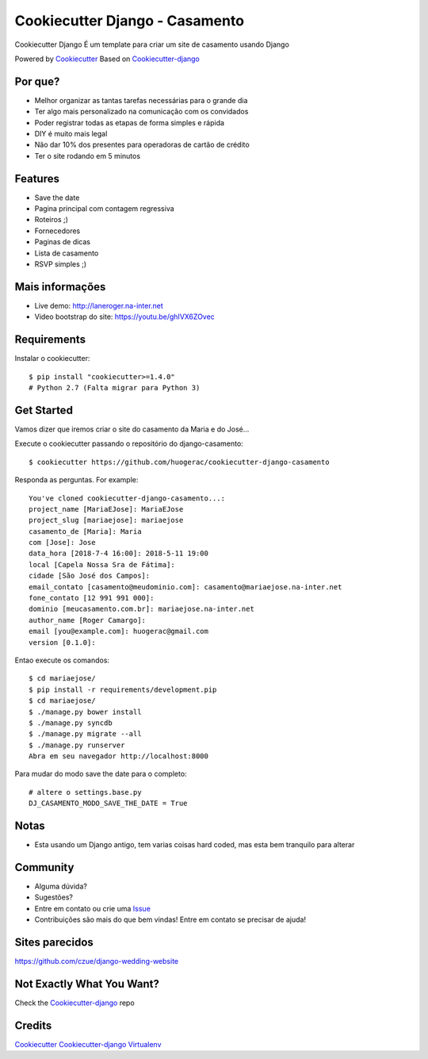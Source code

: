 Cookiecutter Django - Casamento
===========================

Cookiecutter Django É um template para criar um site de casamento usando Django

Powered by Cookiecutter_
Based on Cookiecutter-django_

Por que?
---------

* Melhor organizar as tantas tarefas necessárias para o grande dia
* Ter algo mais personalizado na comunicação com os convidados
* Poder registrar todas as etapas de forma simples e rápida
* DIY é muito mais legal
* Não dar 10% dos presentes para operadoras de cartão de crédito
* Ter o site rodando em 5 minutos

Features
--------

* Save the date
* Pagina principal com contagem regressiva
* Roteiros ;)
* Fornecedores
* Paginas de dicas
* Lista de casamento
* RSVP simples ;)

Mais informações
----------------
* Live demo: http://laneroger.na-inter.net
* Video bootstrap do site: https://youtu.be/ghIVX6ZOvec


Requirements
-----------

Instalar o cookiecutter::

    $ pip install "cookiecutter>=1.4.0"
    # Python 2.7 (Falta migrar para Python 3)


Get Started
-----------

Vamos dizer que iremos criar o site do casamento da Maria e do José...

Execute o cookiecutter passando o repositório do django-casamento::

    $ cookiecutter https://github.com/huogerac/cookiecutter-django-casamento

Responda as perguntas. For example::

    You've cloned cookiecutter-django-casamento...:
    project_name [MariaEJose]: MariaEJose
    project_slug [mariaejose]: mariaejose
    casamento_de [Maria]: Maria
    com [Jose]: Jose
    data_hora [2018-7-4 16:00]: 2018-5-11 19:00
    local [Capela Nossa Sra de Fátima]:
    cidade [São José dos Campos]:
    email_contato [casamento@meudominio.com]: casamento@mariaejose.na-inter.net
    fone_contato [12 991 991 000]:
    dominio [meucasamento.com.br]: mariaejose.na-inter.net
    author_name [Roger Camargo]:
    email [you@example.com]: huogerac@gmail.com
    version [0.1.0]:



Entao execute os comandos::

    $ cd mariaejose/
    $ pip install -r requirements/development.pip
    $ cd mariaejose/
    $ ./manage.py bower install
    $ ./manage.py syncdb
    $ ./manage.py migrate --all
    $ ./manage.py runserver
    Abra em seu navegador http://localhost:8000


Para mudar do modo save the date para o completo::

    # altere o settings.base.py
    DJ_CASAMENTO_MODO_SAVE_THE_DATE = True


Notas
-----

* Esta usando um Django antigo, tem varias coisas hard coded, mas esta bem tranquilo para alterar


Community
-----------

* Alguma dúvida?
* Sugestões?
* Entre em contato ou crie uma Issue_
* Contribuições são mais do que bem vindas! Entre em contato se precisar de ajuda!

.. _Issue: https://github.com/huogerac/cookiecutter-django-casamento/issues


.. class:: no-web

    .. image:: https://raw.githubusercontent.com/huogerac/cookiecutter-django-casamento/master/screenshots/01-roteiros.jpg
        :alt: Roteiros
        :width: 100%
        :align: center

    .. image:: https://raw.githubusercontent.com/huogerac/cookiecutter-django-casamento/master/screenshots/02-fornecedores.jpg
        :alt: Fornecedores
        :width: 100%
        :align: center

    .. image:: https://raw.githubusercontent.com/huogerac/cookiecutter-django-casamento/master/screenshots/03-rsvp-1.png
        :alt: RSVP
        :width: 100%
        :align: center

    .. image:: https://raw.githubusercontent.com/huogerac/cookiecutter-django-casamento/master/screenshots/03-rsvp-2.png
        :alt: RSVP
        :width: 100%
        :align: center

    .. image:: https://raw.githubusercontent.com/huogerac/cookiecutter-django-casamento/master/screenshots/04-Lista.jpg
        :alt: Lista de presentes
        :width: 100%
        :align: center

    .. image:: https://raw.githubusercontent.com/huogerac/cookiecutter-django-casamento/master/screenshots/04-Lista-2.png
        :alt: Lista de presentes
        :width: 100%
        :align: center


Sites parecidos
---------------
https://github.com/czue/django-wedding-website


Not Exactly What You Want?
---------------------------

Check the Cookiecutter-django_ repo



Credits
-------
Cookiecutter_
Cookiecutter-django_
Virtualenv_

.. _Cookiecutter: https://github.com/audreyr/cookiecutter
.. _Cookiecutter-django: https://github.com/pydanny/cookiecutter-django
.. _Virtualenv: https://virtualenv.pypa.io/en/stable/
